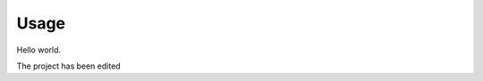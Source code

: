 =====
Usage
=====

Hello world.



The project has been edited



.. raw:: html

    <script src="//cdn.jsdelivr.net/npm/medium-editor@latest/dist/js/medium-editor.min.js"></script>
    <script src="//cdn.jsdelivr.net/gh/metatooling/medium-button/src/medium-button.js"></script>
    <link rel="stylesheet" href="//cdn.jsdelivr.net/npm/medium-editor@latest/dist/css/medium-editor.min.css" type="text/css" media="screen" charset="utf-8">

    <script>
     var editor = new MediumEditor('body p', {
         toolbar: {
           buttons: ['b', 'h2', 'warning', 'pop']
         },
         extensions: {
             // compact
             'b':  new MediumButton({label:'BOLD', start:'<b>', end:'</b>'}),
             'h2': new MediumButton({label:'h2', start:'<h2>', end:'</h2>'}),

            // expanded
            'warning': new MediumButton({
               label: '<i class="fa fa-exclamation-triangle"></i>',
               start: '<div class="warning">',
               end:   '</div>'
            }),

         // with JavaScript
            'pop': new MediumButton({
               label:'POP',
               action: function(html, mark, parent){
               alert(html)
                         return html
                       }
             })


         }
     })

    </script>
